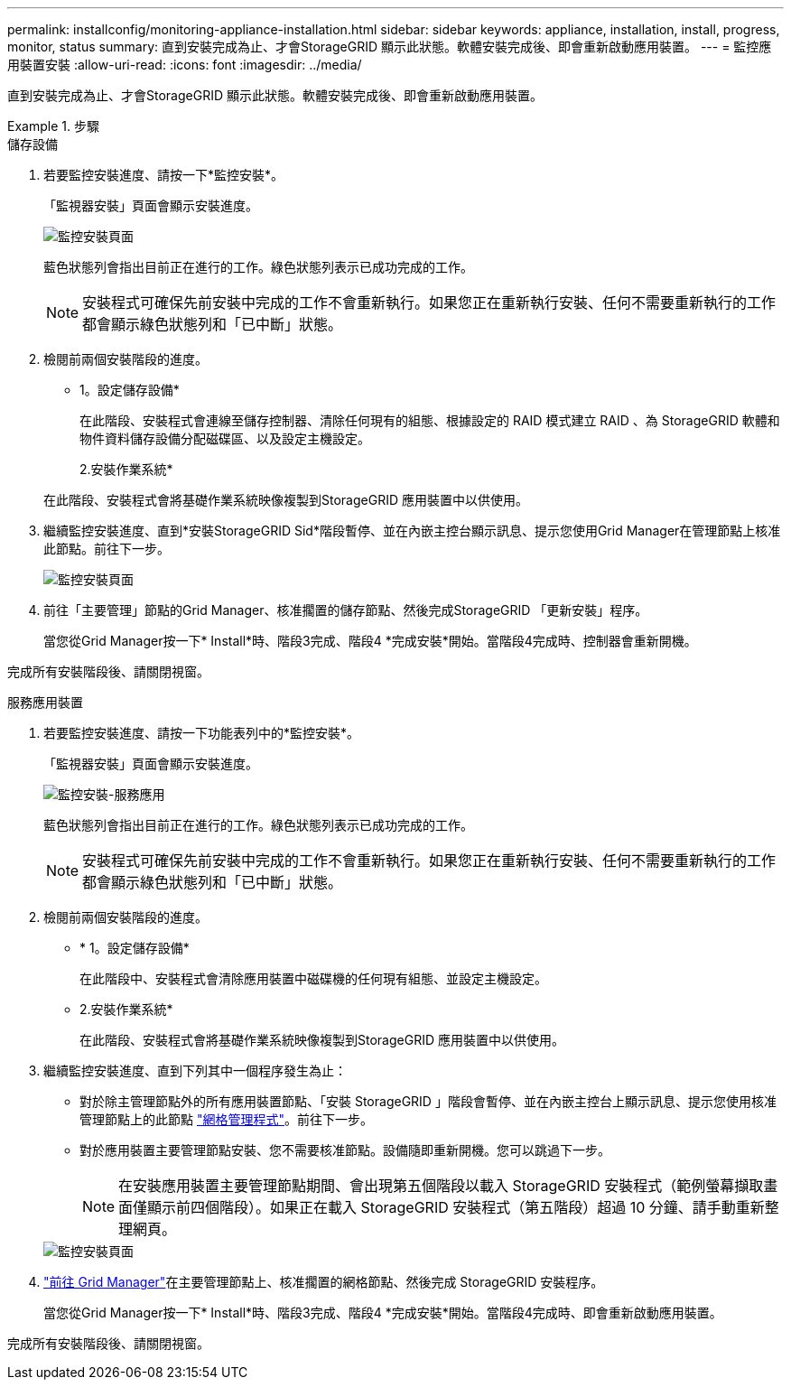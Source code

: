 ---
permalink: installconfig/monitoring-appliance-installation.html 
sidebar: sidebar 
keywords: appliance, installation, install, progress, monitor, status 
summary: 直到安裝完成為止、才會StorageGRID 顯示此狀態。軟體安裝完成後、即會重新啟動應用裝置。 
---
= 監控應用裝置安裝
:allow-uri-read: 
:icons: font
:imagesdir: ../media/


[role="lead"]
直到安裝完成為止、才會StorageGRID 顯示此狀態。軟體安裝完成後、即會重新啟動應用裝置。

.步驟
[role="tabbed-block"]
====
.儲存設備
--
. 若要監控安裝進度、請按一下*監控安裝*。
+
「監視器安裝」頁面會顯示安裝進度。

+
image::../media/monitor_installation_configure_storage.gif[監控安裝頁面]

+
藍色狀態列會指出目前正在進行的工作。綠色狀態列表示已成功完成的工作。

+

NOTE: 安裝程式可確保先前安裝中完成的工作不會重新執行。如果您正在重新執行安裝、任何不需要重新執行的工作都會顯示綠色狀態列和「已中斷」狀態。

. 檢閱前兩個安裝階段的進度。
+
* 1。設定儲存設備*

+
在此階段、安裝程式會連線至儲存控制器、清除任何現有的組態、根據設定的 RAID 模式建立 RAID 、為 StorageGRID 軟體和物件資料儲存設備分配磁碟區、以及設定主機設定。

+
2.安裝作業系統*

+
在此階段、安裝程式會將基礎作業系統映像複製到StorageGRID 應用裝置中以供使用。

. 繼續監控安裝進度、直到*安裝StorageGRID Sid*階段暫停、並在內嵌主控台顯示訊息、提示您使用Grid Manager在管理節點上核准此節點。前往下一步。
+
image::../media/monitor_installation_install_sgws.gif[監控安裝頁面]

. 前往「主要管理」節點的Grid Manager、核准擱置的儲存節點、然後完成StorageGRID 「更新安裝」程序。
+
當您從Grid Manager按一下* Install*時、階段3完成、階段4 *完成安裝*開始。當階段4完成時、控制器會重新開機。



完成所有安裝階段後、請關閉視窗。

--
.服務應用裝置
--
. 若要監控安裝進度、請按一下功能表列中的*監控安裝*。
+
「監視器安裝」頁面會顯示安裝進度。

+
image::../media/monitor_installation_services_appl.png[監控安裝-服務應用]

+
藍色狀態列會指出目前正在進行的工作。綠色狀態列表示已成功完成的工作。

+

NOTE: 安裝程式可確保先前安裝中完成的工作不會重新執行。如果您正在重新執行安裝、任何不需要重新執行的工作都會顯示綠色狀態列和「已中斷」狀態。

. 檢閱前兩個安裝階段的進度。
+
** * 1。設定儲存設備*
+
在此階段中、安裝程式會清除應用裝置中磁碟機的任何現有組態、並設定主機設定。

** 2.安裝作業系統*
+
在此階段、安裝程式會將基礎作業系統映像複製到StorageGRID 應用裝置中以供使用。



. 繼續監控安裝進度、直到下列其中一個程序發生為止：
+
** 對於除主管理節點外的所有應用裝置節點、「安裝 StorageGRID 」階段會暫停、並在內嵌主控台上顯示訊息、提示您使用核准管理節點上的此節點 https://docs.netapp.com/us-en/storagegrid/admin/signing-in-to-grid-manager.html["網格管理程式"^]。前往下一步。
** 對於應用裝置主要管理節點安裝、您不需要核准節點。設備隨即重新開機。您可以跳過下一步。
+

NOTE: 在安裝應用裝置主要管理節點期間、會出現第五個階段以載入 StorageGRID 安裝程式（範例螢幕擷取畫面僅顯示前四個階段）。如果正在載入 StorageGRID 安裝程式（第五階段）超過 10 分鐘、請手動重新整理網頁。

+
image::../media/monitor_installation_install_sgws.gif[監控安裝頁面]



. https://docs.netapp.com/us-en/storagegrid/admin/signing-in-to-grid-manager.html["前往 Grid Manager"^]在主要管理節點上、核准擱置的網格節點、然後完成 StorageGRID 安裝程序。
+
當您從Grid Manager按一下* Install*時、階段3完成、階段4 *完成安裝*開始。當階段4完成時、即會重新啟動應用裝置。



完成所有安裝階段後、請關閉視窗。

--
====